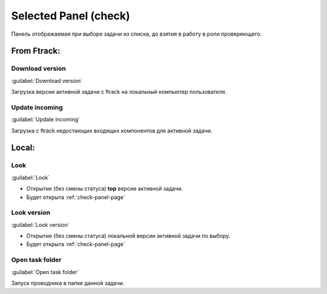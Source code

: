 .. _check-selected-panel-page:

Selected Panel (check)
======================

Панель отображаемая при выборе задачи из списка, до взятия в работу в роли проверяющего.

.. image:: ../_static/images/check_selected_panel.png

.. _check_selected_panel_ftrack:

From Ftrack:
------------

.. _check_selected_panel_download_version:

Download version
~~~~~~~~~~~~~~~~

:guilabel:`Download version`

Загрузка версии активной задачи с ftrack на локальный компьютер пользователя.

.. _check_selected_panel_update_incoming:

Update incoming
~~~~~~~~~~~~~~~

:guilabel:`Update incoming`

Загрузка с ftrack недостающих входящих компонентов для активной задачи.


.. _check_selected_panel_local:

Local:
------

.. _check_selected_panel_look:

Look
~~~~

:guilabel:`Look`

* Открытие (без смены статуса) **top** версии активной задачи.
* Будет открыта :ref:`check-panel-page`

.. _check_selected_panel_look_version:

Look version
~~~~~~~~~~~~

:guilabel:`Look version`

* Открытие (без смены статуса) локальной версии активной задачи по выбору.
* Будет открыта :ref:`check-panel-page`

.. _check_selected_panel_open_task_folder:

Open task folder
~~~~~~~~~~~~~~~~

:guilabel:`Open task folder`

Запуск проводника в папке данной задачи.